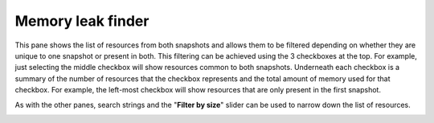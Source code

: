 Memory leak finder
------------------

This pane shows the list of resources from both snapshots and allows them to be
filtered depending on whether they are unique to one snapshot or present in
both. This filtering can be achieved using the 3 checkboxes at the top. For example,
just selecting the middle checkbox will show resources common to both snapshots.
Underneath each checkbox is a summary of the number of resources that the checkbox
represents and the total amount of memory used for that checkbox. For example, the
left-most checkbox will show resources that are only present in the first snapshot.

As with the other panes, search strings and the "**Filter by size**" slider can be
used to narrow down the list of resources.

.. image:: media/compare/memory_leak_finder_1.png
